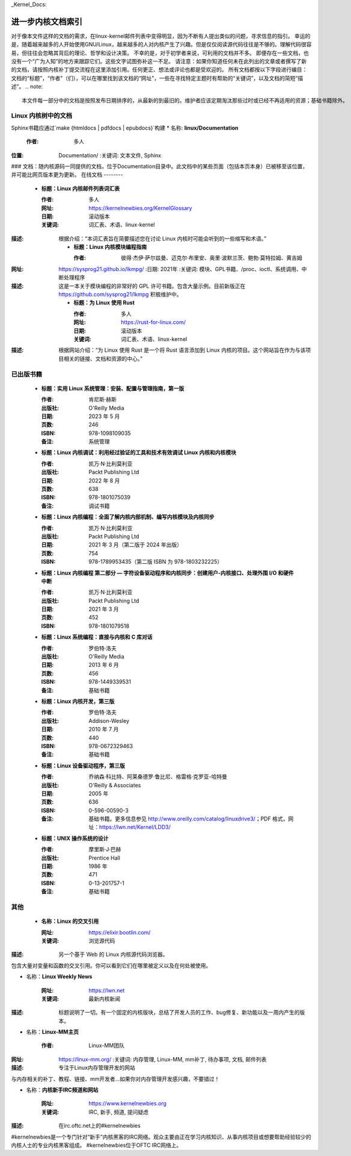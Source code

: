 _Kernel_Docs:

进一步内核文档索引
=====================

对于像本文件这样的文档的需求，在linux-kernel邮件列表中变得明显，因为不断有人提出类似的问题，寻求信息的指引。
幸运的是，随着越来越多的人开始使用GNU/Linux，越来越多的人对内核产生了兴趣。但是仅仅阅读源代码往往是不够的。理解代码很容易，但往往会忽略其背后的理论、哲学和设计决策。
不幸的是，对于初学者来说，可利用的文档并不多。
即便存在一些文档，也没有一个“广为人知”的地方来跟踪它们。这些文字试图弥补这一不足。
请注意：如果你知道任何未在此列出的文章或者撰写了新的文档，请按照内核补丁提交流程在这里添加引用。任何更正、想法或评论也都是受欢迎的。
所有文档都按以下字段进行编目：文档的“标题”，“作者”（们），可以在哪里找到该文档的“网址”，一些在寻找特定主题时有帮助的“关键词”，以及文档的简短“描述”。
.. note::

   本文件每一部分中的文档是按照发布日期排序的，从最新的到最旧的。维护者应该定期淘汰那些过时或已经不再适用的资源；基础书籍除外。
Linux 内核树中的文档
-----------------------------

Sphinx书籍应通过`make {htmldocs | pdfdocs | epubdocs}`构建
* 名称: **linux/Documentation**

      :作者: 多人
:位置: Documentation/
      :关键词: 文本文件, Sphinx
### 文档：随内核源码一同提供的文档，位于Documentation目录中。此文档中的某些页面（包括本页本身）已被移至该位置，并可能比网页版本更为更新。
在线文档
--------

    * **标题：Linux 内核邮件列表词汇表**

      :作者: 多人
      :网址: https://kernelnewbies.org/KernelGlossary
      :日期: 滚动版本
      :关键词: 词汇表、术语、linux-kernel
:描述: 根据介绍：“本词汇表旨在简要描述您在讨论 Linux 内核时可能会听到的一些缩写和术语。”

    * **标题：Linux 内核模块编程指南**

      :作者: 彼得·杰伊·萨尔兹曼、迈克尔·布里安、奥里·波默兰茨、鲍勃·莫特拉姆、黄吉姆
:网址: https://sysprog21.github.io/lkmpg/
      :日期: 2021年
      :关键词: 模块、GPL书籍、/proc、ioctl、系统调用、中断处理程序
:描述: 这是一本关于模块编程的非常好的 GPL 许可书籍。包含大量示例。目前新版正在 https://github.com/sysprog21/lkmpg 积极维护中。

    * **标题：为 Linux 使用 Rust**

      :作者: 多人
      :网址: https://rust-for-linux.com/
      :日期: 滚动版本
      :关键词: 词汇表、术语、linux-kernel
:描述: 根据网站介绍：“为 Linux 使用 Rust 是一个将 Rust 语言添加到 Linux 内核的项目。这个网站旨在作为与该项目相关的链接、文档和资源的中心。”

已出版书籍
----------

    * **标题：实用 Linux 系统管理：安装、配置与管理指南，第一版**

      :作者: 肯尼斯·赫斯
      :出版社: O'Reilly Media
      :日期: 2023 年 5 月
      :页数: 246
      :ISBN: 978-1098109035
      :备注: 系统管理

    * **标题：Linux 内核调试：利用经过验证的工具和技术有效调试 Linux 内核和内核模块**

      :作者: 凯万·N·比利莫利亚
      :出版社: Packt Publishing Ltd
      :日期: 2022 年 8 月
      :页数: 638
      :ISBN: 978-1801075039
      :备注: 调试书籍

    * **标题：Linux 内核编程：全面了解内核内部机制、编写内核模块及内核同步**

      :作者: 凯万·N·比利莫利亚
      :出版社: Packt Publishing Ltd
      :日期: 2021 年 3 月（第二版于 2024 年出版）
      :页数: 754
      :ISBN: 978-1789953435（第二版 ISBN 为 978-1803232225）

    * **标题：Linux 内核编程 第二部分 — 字符设备驱动程序和内核同步：创建用户-内核接口、处理外围 I/O 和硬件中断**

      :作者: 凯万·N·比利莫利亚
      :出版社: Packt Publishing Ltd
      :日期: 2021 年 3 月
      :页数: 452
      :ISBN: 978-1801079518

    * **标题：Linux 系统编程：直接与内核和 C 库对话**

      :作者: 罗伯特·洛夫
      :出版社: O'Reilly Media
      :日期: 2013 年 6 月
      :页数: 456
      :ISBN: 978-1449339531
      :备注: 基础书籍

    * **标题：Linux 内核开发，第三版**

      :作者: 罗伯特·洛夫
      :出版社: Addison-Wesley
      :日期: 2010 年 7 月
      :页数: 440
      :ISBN: 978-0672329463
      :备注: 基础书籍

    * **标题：Linux 设备驱动程序，第三版**

      :作者: 乔纳森·科比特、阿莱桑德罗·鲁比尼、格雷格·克罗亚-哈特曼
      :出版社: O'Reilly & Associates
      :日期: 2005 年
      :页数: 636
      :ISBN: 0-596-00590-3
      :备注: 基础书籍。更多信息参见 http://www.oreilly.com/catalog/linuxdrive3/；PDF 格式，网址：https://lwn.net/Kernel/LDD3/

    * **标题：UNIX 操作系统的设计**

      :作者: 摩里斯·J·巴赫
      :出版社: Prentice Hall
      :日期: 1986 年
      :页数: 471
      :ISBN: 0-13-201757-1
      :备注: 基础书籍

其他
--------------

    * **名称：Linux 的交叉引用**

      :网址: https://elixir.bootlin.com/
      :关键词: 浏览源代码
:描述: 另一个基于 Web 的 Linux 内核源代码浏览器。
包含大量对变量和函数的交叉引用。你可以看到它们在哪里被定义以及在何处被使用。

* 名称：**Linux Weekly News**
  
      :网址: https://lwn.net
      :关键词: 最新内核新闻
:描述: 标题说明了一切。有一个固定的内核版块，总结了开发人员的工作、bug修复、新功能以及一周内产生的版本。

* 名称：**Linux-MM主页**
      
      :作者: Linux-MM团队
:网址: https://linux-mm.org/
      :关键词: 内存管理, Linux-MM, mm补丁, 待办事项, 文档, 邮件列表
:描述: 专注于Linux内存管理开发的网站
与内存相关的补丁、教程、链接、mm开发者...如果你对内存管理开发感兴趣，不要错过！

* 名称：**内核新手IRC频道和网站**
      
      :网址: https://www.kernelnewbies.org
      :关键词: IRC, 新手, 频道, 提问疑虑
:描述: 在irc.oftc.net上的#kernelnewbies
#kernelnewbies是一个专门针对“新手”内核黑客的IRC网络。观众主要由正在学习内核知识、从事内核项目或想要帮助经验较少的内核人士的专业内核黑客组成。
#kernelnewbies位于OFTC IRC网络上。
